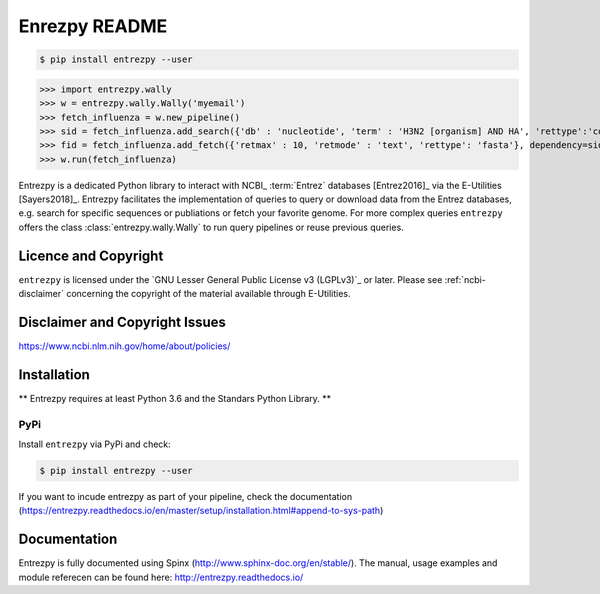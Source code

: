 Enrezpy README
==============

.. code::

  $ pip install entrezpy --user

>>> import entrezpy.wally
>>> w = entrezpy.wally.Wally('myemail')
>>> fetch_influenza = w.new_pipeline()
>>> sid = fetch_influenza.add_search({'db' : 'nucleotide', 'term' : 'H3N2 [organism] AND HA', 'rettype':'count', 'sort' : 'Date Released', 'mindate': 2000, 'maxdate':2019, 'datetype' : 'pdat'})
>>> fid = fetch_influenza.add_fetch({'retmax' : 10, 'retmode' : 'text', 'rettype': 'fasta'}, dependency=sid)
>>> w.run(fetch_influenza)

Entrezpy is a dedicated Python library to interact with NCBI_ :term:`Entrez`
databases [Entrez2016]_ via the E-Utilities [Sayers2018]_. Entrezpy facilitates
the implementation of queries to query or download data from the Entrez
databases, e.g. search for specific sequences or publiations or fetch your
favorite genome. For more complex queries ``entrezpy`` offers the class
:class:`entrezpy.wally.Wally` to run query pipelines or reuse previous queries.

Licence and Copyright
---------------------

``entrezpy`` is licensed under the `GNU Lesser General Public License v3
(LGPLv3)`_ or later. Please see :ref:`ncbi-disclaimer` concerning the copyright
of the material available through E-Utilities.

.. _ncbi-disclaimer:

Disclaimer and Copyright Issues
-------------------------------

https://www.ncbi.nlm.nih.gov/home/about/policies/

Installation
------------

** Entrezpy requires at least Python 3.6 and the Standars Python Library. **

PyPi
~~~~
Install ``entrezpy`` via PyPi and check:

.. code::

  $ pip install entrezpy --user

If you want to incude entrezpy as part of your pipeline, check the documentation
(https://entrezpy.readthedocs.io/en/master/setup/installation.html#append-to-sys-path)

Documentation
-------------

Entrezpy is fully documented using Spinx (http://www.sphinx-doc.org/en/stable/).
The manual, usage examples and module referecen can be found here: http://entrezpy.readthedocs.io/
